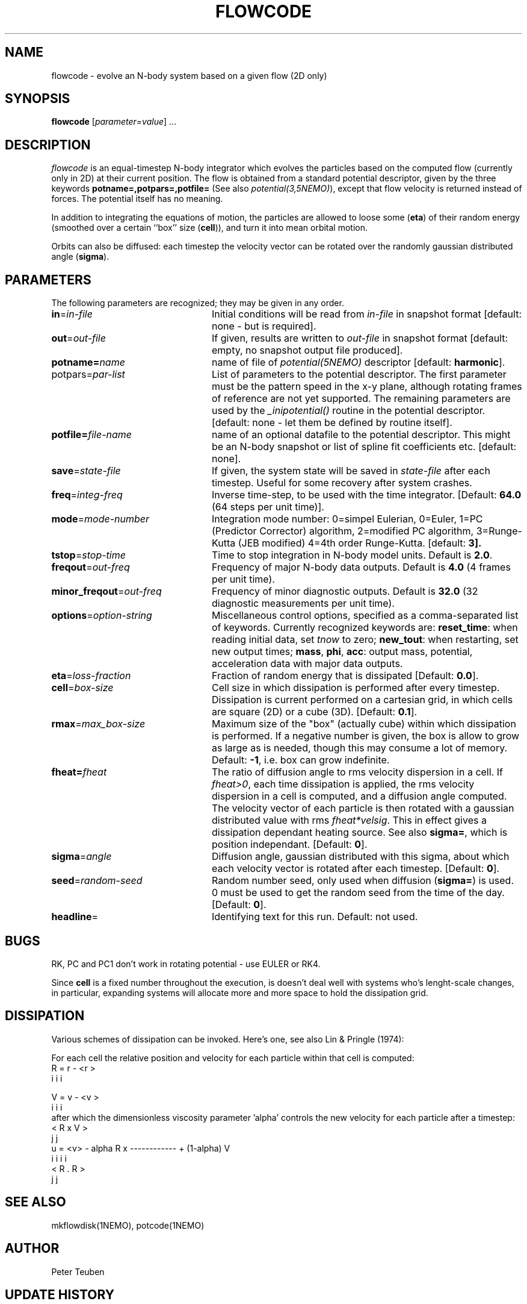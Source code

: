 .TH FLOWCODE 1NEMO "11 April 1996"
.SH NAME
flowcode \- evolve an N-body system based on a given flow (2D only)
.SH SYNOPSIS
\fBflowcode\fP [\fIparameter\fP=\fIvalue\fP] .\|.\|.
.SH DESCRIPTION
\fIflowcode\fP is an equal-timestep N-body integrator which evolves
the particles based on the computed flow (currently only in 2D) at
their current position.
The flow is obtained from a standard
potential descriptor, given by the three keywords
\fBpotname=,potpars=,potfile=\fP (See also \fIpotential(3,5NEMO)\fP),
except that flow velocity is returned instead of forces. The potential
itself has no meaning.
.PP
In addition to integrating the equations of motion, the particles
are allowed to loose some (\fBeta\fP) of their random energy (smoothed over
a certain ``box'' size (\fBcell\fP)), and turn it into mean orbital motion. 
.PP
Orbits can also be diffused: each timestep the velocity vector 
can be rotated over the randomly gaussian distributed angle (\fBsigma\fP).
.SH PARAMETERS
The following parameters are recognized; they may be given in any order.
.TP 24
\fBin\fP=\fIin-file\fP
Initial conditions will be read from \fIin-file\fP in snapshot format
[default: none - but is required].
.TP
\fBout\fP=\fIout-file\fP
If given, results are written to \fIout-file\fP in snapshot format
[default: empty, no snapshot output file produced].
.TP
\fBpotname=\fIname\fP
name of file of \fIpotential(5NEMO)\fP descriptor 
[default: \fBharmonic\fP].
.TP
\fPpotpars=\fIpar-list\fP
List of parameters to the potential descriptor. The first
parameter must be the pattern speed in the x-y plane,
although rotating frames of reference are not
yet supported. The remaining parameters are used by the
\fI_inipotential()\fP routine in the potential descriptor.
[default: none - let them be defined by routine itself].
.TP
\fBpotfile=\fIfile-name\fP
name of an optional datafile to the potential descriptor.
This might be an N-body snapshot or list of spline fit
coefficients etc. [default: none].
.TP
\fBsave\fP=\fIstate-file\fP
If given, the system state will be saved in \fIstate-file\fP after each
timestep. Useful for some recovery after system crashes.
.TP
\fBfreq\fP=\fIinteg-freq\fP
Inverse time-step, to be used with the time integrator.
[Default: \fB64.0\fP (64 steps per unit time)].
.TP
\fBmode\fP=\fImode-number\fP
Integration mode number: 0=simpel Eulerian, 
0=Euler, 
1=PC (Predictor Corrector) algorithm, 
2=modified PC algorithm, 
3=Runge-Kutta (JEB modified)
4=4th order Runge-Kutta.
[default: \fB3\fp].
.TP
\fBtstop\fP=\fIstop-time\fP
Time to stop integration in N-body model units.
Default is \fB2.0\fP.
.TP
\fBfreqout\fP=\fIout-freq\fP
Frequency of major N-body data outputs.
Default is \fB4.0\fP (4 frames per unit time).
.TP
\fBminor_freqout\fP=\fIout-freq\fP
Frequency of minor diagnostic outputs.
Default is \fB32.0\fP (32 diagnostic measurements per unit time).
.TP
\fBoptions\fP=\fIoption-string\fP
Miscellaneous control options, specified as a comma-separated list
of keywords.
Currently recognized keywords are:
\fBreset_time\fP: when reading initial data, set \fItnow\fP to zero;
\fBnew_tout\fP: when restarting, set new output times;
\fBmass\fP, \fBphi\fP, \fBacc\fP: output mass, potential,
acceleration data with major data outputs.
.TP
\fBeta\fP=\fIloss-fraction\fP
Fraction of random energy that is dissipated
[Default: \fB0.0\fP].
.TP
\fBcell\fP=\fIbox-size\fP
Cell size in which dissipation is performed after every timestep.
Dissipation is current performed on a cartesian grid, in which 
cells are square (2D) or a cube (3D).
[Default: \fB0.1\fP].
.TP
\fBrmax\fP=\fImax_box-size\fP
Maximum size of the "box" (actually cube) within which dissipation
is performed. If a negative number is given, the box is allow to grow
as large as is needed, though this may consume a lot of memory.
Default: \fB-1\fP, i.e. box can grow indefinite.
.TP
\fBfheat=\fP\fIfheat\fP
The ratio of diffusion angle to rms velocity dispersion in a cell.
If \fIfheat>0\fP, each time dissipation is applied, the rms
velocity dispersion in a cell is computed, and a diffusion angle
computed. The velocity vector of each particle is then
rotated with a gaussian distributed value with rms \fIfheat*velsig\fP.
This in effect gives a dissipation dependant heating source. See also
\fBsigma=\fP, which is position independant. [Default: \fB0\fP].
.TP
\fBsigma\fP=\fIangle\fP
Diffusion angle, gaussian distributed with this sigma, about which
each velocity vector is rotated after each timestep.
[Default: \fB0\fP].
.TP
\fBseed\fP=\fIrandom-seed\fP
Random number seed, only used when diffusion (\fBsigma=\fP) is used.
0 must be used to get the random seed from the time of the day.
[Default: \fB0\fP].
.TP
\fBheadline\fP=
Identifying text for this run. Default: not used.
.SH BUGS
RK, PC and PC1 don't work in rotating potential - use EULER or RK4.
.PP
Since \fBcell\fP is a fixed number throughout the execution,
is doesn't deal well with systems who's lenght-scale changes,
in particular, expanding systems will allocate more and more
space to hold the dissipation grid.
.SH DISSIPATION
Various schemes of dissipation can be invoked. Here's one, see
also Lin & Pringle (1974):
.PP
For each cell the relative position and velocity for each particle
within that cell is computed:
.nf
        R   =  r  - <r >
         i      i     i

        V   =  v  - <v >
         i      i     i
.fi
after which the dimensionless viscosity parameter 'alpha' controls
the new velocity for each particle after a timestep:
.nf
                                 < R  x  V >
                                    j     j
        u  =  <v>  - alpha  R  x ------------   +  (1-alpha) V
         i      i            i                                i
                                 < R  .  R >
                                    j     j  
.fi
.SH SEE ALSO
mkflowdisk(1NEMO), potcode(1NEMO)
.SH AUTHOR
Peter Teuben
.SH UPDATE HISTORY
.ta +1i +4i
.nf
10-apr-96	V0.1 cloned of potcode	PJT
.fi
